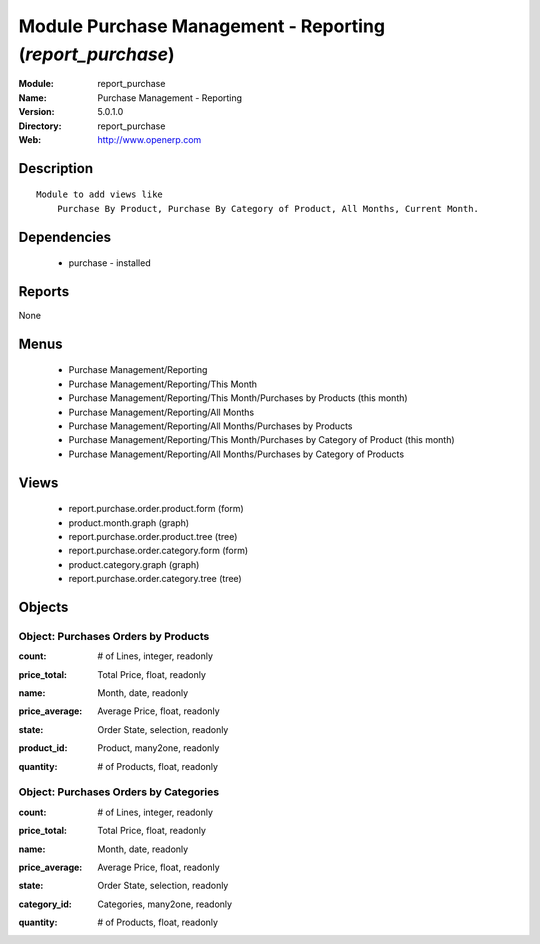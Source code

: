 
Module Purchase Management - Reporting (*report_purchase*)
==========================================================
:Module: report_purchase
:Name: Purchase Management - Reporting
:Version: 5.0.1.0
:Directory: report_purchase
:Web: http://www.openerp.com

Description
-----------

::

  Module to add views like
      Purchase By Product, Purchase By Category of Product, All Months, Current Month.

Dependencies
------------

 * purchase - installed

Reports
-------

None


Menus
-------

 * Purchase Management/Reporting
 * Purchase Management/Reporting/This Month
 * Purchase Management/Reporting/This Month/Purchases by Products (this month)
 * Purchase Management/Reporting/All Months
 * Purchase Management/Reporting/All Months/Purchases by Products
 * Purchase Management/Reporting/This Month/Purchases by Category of Product (this month)
 * Purchase Management/Reporting/All Months/Purchases by Category of Products

Views
-----

 * report.purchase.order.product.form (form)
 * product.month.graph (graph)
 * report.purchase.order.product.tree (tree)
 * report.purchase.order.category.form (form)
 * product.category.graph (graph)
 * report.purchase.order.category.tree (tree)


Objects
-------

Object: Purchases Orders by Products
####################################

.. index::
  single: Purchases Orders by Products object
.. 


:count: # of Lines, integer, readonly



.. index::
  single: count field
.. 




:price_total: Total Price, float, readonly



.. index::
  single: price_total field
.. 




:name: Month, date, readonly



.. index::
  single: name field
.. 




:price_average: Average Price, float, readonly



.. index::
  single: price_average field
.. 




:state: Order State, selection, readonly



.. index::
  single: state field
.. 




:product_id: Product, many2one, readonly



.. index::
  single: product_id field
.. 




:quantity: # of Products, float, readonly



.. index::
  single: quantity field
.. 



Object: Purchases Orders by Categories
######################################

.. index::
  single: Purchases Orders by Categories object
.. 


:count: # of Lines, integer, readonly



.. index::
  single: count field
.. 




:price_total: Total Price, float, readonly



.. index::
  single: price_total field
.. 




:name: Month, date, readonly



.. index::
  single: name field
.. 




:price_average: Average Price, float, readonly



.. index::
  single: price_average field
.. 




:state: Order State, selection, readonly



.. index::
  single: state field
.. 




:category_id: Categories, many2one, readonly



.. index::
  single: category_id field
.. 




:quantity: # of Products, float, readonly



.. index::
  single: quantity field
.. 

